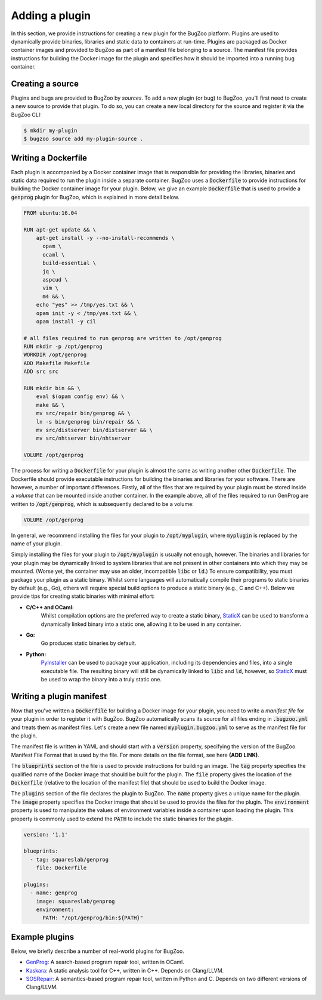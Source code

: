 Adding a plugin
===============

In this section, we provide instructions for creating a new plugin for the
BugZoo platform. Plugins are used to dynamically provide binaries, libraries
and static data to containers at run-time. Plugins are packaged as Docker
container images and provided to BugZoo as part of a manifest file belonging
to a source. The manifest file provides instructions for building the Docker
image for the plugin and specifies how it should be imported into a running
bug container.

Creating a source
-----------------

Plugins and bugs are provided to BugZoo by *sources*. To add a new plugin (or
bug) to BugZoo, you'll first need to create a new source to provide that
plugin. To do so, you can create a new local directory for the source and
register it via the BugZoo CLI:

.. code:: bash

  $ mkdir my-plugin
  $ bugzoo source add my-plugin-source .


Writing a Dockerfile
--------------------

Each plugin is accompanied by a Docker container image that is responsible for
providing the libraries, binaries and static data required to run the plugin
inside a separate container.
BugZoo uses a :code:`Dockerfile` to provide instructions for building the Docker
container image for your plugin. Below, we give an example :code:`Dockerfile`
that is used to provide a :code:`genprog` plugin for BugZoo, which is
explained in more detail below.

.. code:: docker

  FROM ubuntu:16.04

  RUN apt-get update && \
      apt-get install -y --no-install-recommends \
	opam \
	ocaml \
	build-essential \
	jq \
	aspcud \
	vim \
	m4 && \
      echo "yes" >> /tmp/yes.txt && \
      opam init -y < /tmp/yes.txt && \
      opam install -y cil

  # all files required to run genprog are written to /opt/genprog
  RUN mkdir -p /opt/genprog
  WORKDIR /opt/genprog
  ADD Makefile Makefile
  ADD src src

  RUN mkdir bin && \
      eval $(opam config env) && \
      make && \
      mv src/repair bin/genprog && \
      ln -s bin/genprog bin/repair && \
      mv src/distserver bin/distserver && \
      mv src/nhtserver bin/nhtserver

  VOLUME /opt/genprog

The process for writing a :code:`Dockerfile` for your plugin is almost the same
as writing another other :code:`Dockerfile`. The Dockerfile should provide
executable instructions for building the binaries and libraries for your
software. There are however, a number of important differences. Firstly, all of
the files that are required by your plugin must be stored inside a *volume*
that can be mounted inside another container. In the example above, all of the
files required to run GenProg are written to :code:`/opt/genprog`, which is
subsequently declared to be a volume:


.. code:: docker

  VOLUME /opt/genprog

In general, we recommend installing the files for your plugin to
:code:`/opt/myplugin`, where :code:`myplugin` is replaced by the name of your
plugin.

Simply installing the files for your plugin to :code:`/opt/myplugin` is
usually not enough, however. The binaries and libraries for your plugin may
be dynamically linked to system libraries that are not present in other
containers into which they may be mounted. (Worse yet, the container
may use an older, incompatible :code:`libc` or :code:`ld`.)
To ensure compatibility, you must package your plugin as a static binary.
Whilst some languages will automatically compile their programs to static
binaries by default (e.g., Go), others will require special build options
to produce a static binary (e.g., C and C++). Below we provide tips for
creating static binaries with minimal effort:

- **C/C++ and OCaml:**
    Whilst compilation options are the preferred way to create a static
    binary, `StaticX <https://github.com/JonathonReinhart/staticx>`_ can be
    used to transform a dynamically linked binary into a static one, allowing
    it to be used in any container.

- **Go:**
    Go produces static binaries by default.

- **Python:**
    `PyInstaller <https://pyinstaller.readthedocs.io/en/stable/operating-mode.html>`_
    can be used to package your application, including its dependencies and
    files, into a single executable file. The resulting binary will still be
    dynamically linked to :code:`libc` and :code:`ld`, however, so
    `StaticX <https://github.com/JonathonReinhart/staticx>`_ must be used to
    wrap the binary into a truly static one.


Writing a plugin manifest
-------------------------

Now that you've written a :code:`Dockerfile` for building a Docker image for
your plugin, you need to write a *manifest file* for your plugin in order to
register it with BugZoo. BugZoo automatically scans its source for all files
ending in :code:`.bugzoo.yml` and treats them as manifest files. Let's create
a new file named :code:`myplugin.bugzoo.yml` to serve as the manifest file for
the plugin.

The manifest file is written in YAML and should start with a :code:`version`
property, specifying the version of the BugZoo Manifest File Format that is
used by the file. For more details on the file format, see here **(ADD LINK)**.

The :code:`blueprints` section of the file is used to provide instructions for
building an image. The :code:`tag` property specifies the qualified name of the
Docker image that should be built for the plugin. The :code:`file` property
gives the location of the :code:`Dockerfile` (relative to the location of the
manifest file) that should be used to build the Docker image.

The :code:`plugins` section of the file declares the plugin to BugZoo.
The :code:`name` property gives a unique name for the plugin.
The :code:`image` property specifies the Docker image that should be used to
provide the files for the plugin.
The :code:`environment` property is used to manipulate the values of
environment variables inside a container upon loading the plugin. This property
is commonly used to extend the :code:`PATH` to include the static binaries for
the plugin.

.. code:: yaml

  version: '1.1'

  blueprints:
    - tag: squareslab/genprog
      file: Dockerfile

  plugins:
    - name: genprog
      image: squareslab/genprog
      environment:
        PATH: "/opt/genprog/bin:${PATH}"


Example plugins
---------------

Below, we briefly describe a number of real-world plugins for BugZoo.

* `GenProg: <https://github.com/squaresLab/genprog-code>`_
  A search-based program repair tool, written in OCaml.
* `Kaskara: <https://github.com/ChrisTimperley/Kaskara>`_
  A static analysis tool for C++, written in C++. Depends on
  Clang/LLVM.
* `SOSRepair: <https://bitbucket.org/afsafzal/sosrepair>`_
  A semantics-based program repair tool, written in Python
  and C. Depends on two different versions of Clang/LLVM.
